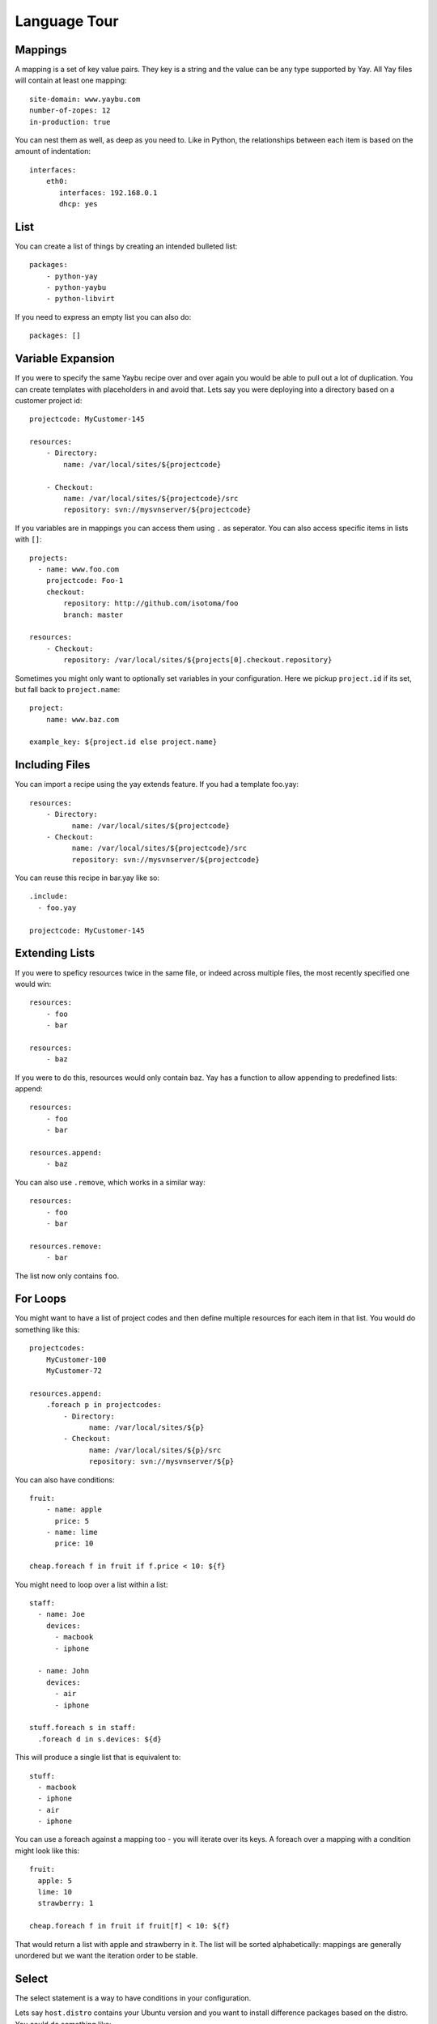 Language Tour
=============

Mappings
~~~~~~~~

A mapping is a set of key value pairs. They key is a string and the value
can be any type supported by Yay. All Yay files will contain at least one
mapping::

    site-domain: www.yaybu.com
    number-of-zopes: 12
    in-production: true

You can nest them as well, as deep as you need to. Like in Python, the
relationships between each item is based on the amount of indentation::

    interfaces:
        eth0:
           interfaces: 192.168.0.1
           dhcp: yes

List
~~~~

You can create a list of things by creating an intended bulleted list::

    packages:
        - python-yay
        - python-yaybu
        - python-libvirt

If you need to express an empty list you can also do::

    packages: []

Variable Expansion
~~~~~~~~~~~~~~~~~~

If you were to specify the same Yaybu recipe over and over again you would
be able to pull out a lot of duplication. You can create templates with
placeholders in and avoid that. Lets say you were deploying into
a directory based on a customer project id::

    projectcode: MyCustomer-145

    resources:
        - Directory:
            name: /var/local/sites/${projectcode}

        - Checkout:
            name: /var/local/sites/${projectcode}/src
            repository: svn://mysvnserver/${projectcode}

If you variables are in mappings you can access them using ``.`` as seperator.
You can also access specific items in lists with ``[]``::

    projects:
      - name: www.foo.com
        projectcode: Foo-1
        checkout:
            repository: http://github.com/isotoma/foo
            branch: master

    resources:
        - Checkout:
            repository: /var/local/sites/${projects[0].checkout.repository}

Sometimes you might only want to optionally set variables in your
configuration. Here we pickup ``project.id`` if its set, but fall back
to ``project.name``::

    project:
        name: www.baz.com

    example_key: ${project.id else project.name}


Including Files
~~~~~~~~~~~~~~~

You can import a recipe using the yay extends feature. If you had a template
foo.yay::

    resources:
        - Directory:
              name: /var/local/sites/${projectcode}
        - Checkout:
              name: /var/local/sites/${projectcode}/src
              repository: svn://mysvnserver/${projectcode}

You can reuse this recipe in bar.yay like so::

    .include:
      - foo.yay

    projectcode: MyCustomer-145


Extending Lists
~~~~~~~~~~~~~~~

If you were to speficy resources twice in the same file, or indeed across
multiple files, the most recently specified one would win::

    resources:
        - foo
        - bar

    resources:
        - baz

If you were to do this, resources would only contain baz. Yay has a function
to allow appending to predefined lists: append::

    resources:
        - foo
        - bar

    resources.append:
        - baz

You can also use ``.remove``, which works in a similar way::

    resources:
        - foo
        - bar

    resources.remove:
        - bar

The list now only contains ``foo``.


For Loops
~~~~~~~~~

You might want to have a list of project codes and then define multiple
resources for each item in that list. You would do something like this::

    projectcodes:
        MyCustomer-100
        MyCustomer-72

    resources.append:
        .foreach p in projectcodes:
            - Directory:
                  name: /var/local/sites/${p}
            - Checkout:
                  name: /var/local/sites/${p}/src
                  repository: svn://mysvnserver/${p}

You can also have conditions::

    fruit:
        - name: apple
          price: 5
        - name: lime
          price: 10

    cheap.foreach f in fruit if f.price < 10: ${f}


You might need to loop over a list within a list::

    staff:
      - name: Joe
        devices:
          - macbook
          - iphone

      - name: John
        devices:
          - air
          - iphone

    stuff.foreach s in staff:
      .foreach d in s.devices: ${d}

This will produce a single list that is equivalent to::

    stuff:
      - macbook
      - iphone
      - air
      - iphone

You can use a foreach against a mapping too - you will iterate over its
keys. A foreach over a mapping with a condition might look like this::

    fruit:
      apple: 5
      lime: 10
      strawberry: 1

    cheap.foreach f in fruit if fruit[f] < 10: ${f}

That would return a list with apple and strawberry in it. The list will
be sorted alphabetically: mappings are generally unordered but we want
the iteration order to be stable.


Select
~~~~~~

The select statement is a way to have conditions in your configuration.

Lets say ``host.distro`` contains your Ubuntu version and you want to install
difference packages based on the distro. You could do something like::

    packages.select:
        karmic:
          - python-setuptools
        lucid:
          - python-distribute
          - python-zc.buildout


With
~~~~

If you have a complicated expression and you want to avoid typing it
over and over again you can use the with expression::

    staff:
      john:
        devices:
         - name: ipod
           serial: 1234

    thing.with staff.john.devices[0] as ipod:
      someattr: ipod.serial
      someotherattr: ipod.name


